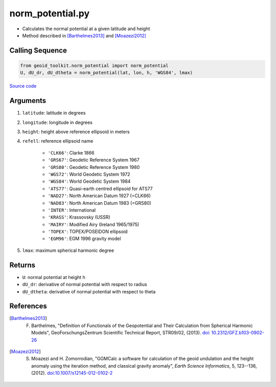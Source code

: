 =================
norm_potential.py
=================

- Calculates the normal potential at a given latitude and height
- Method described in [Barthelmes2013]_ and [Moazezi2012]_

Calling Sequence
################

.. code-block:: python

    from geoid_toolkit.norm_potential import norm_potential
    U, dU_dr, dU_dtheta = norm_potential(lat, lon, h, 'WGS84', lmax)

`Source code`__

.. __: https://github.com/tsutterley/geoid-toolkit/blob/main/geoid_toolkit/norm_potential.py

Arguments
#########

1. ``latitude``: latitude in degrees
2. ``longitude``: longitude in degrees
3. ``height``: height above reference ellipsoid in meters
4. ``refell``: reference ellipsoid name

    * ``'CLK66'``: Clarke 1866
    * ``'GRS67'``: Geodetic Reference System 1967
    * ``'GRS80'``: Geodetic Reference System 1980
    * ``'WGS72'``: World Geodetic System 1972
    * ``'WGS84'``: World Geodetic System 1984
    * ``'ATS77'``: Quasi-earth centred ellipsoid for ATS77
    * ``'NAD27'``: North American Datum 1927 (=CLK66)
    * ``'NAD83'``: North American Datum 1983 (=GRS80)
    * ``'INTER'``: International
    * ``'KRASS'``: Krassovsky (USSR)
    * ``'MAIRY'``: Modified Airy (Ireland 1965/1975)
    * ``'TOPEX'``: TOPEX/POSEIDON ellipsoid
    * ``'EGM96'``: EGM 1996 gravity model
5. ``lmax``: maximum spherical harmonic degree

Returns
#######

- ``U``: normal potential at height h
- ``dU_dr``: derivative of normal potential with respect to radius
- ``dU_dtheta``: derivative of normal potential with respect to theta

References
##########

.. [Barthelmes2013] F. Barthelmes, "Definition of Functionals of the Geopotential and Their Calculation from Spherical Harmonic Models", GeoForschungsZentrum Scientific Technical Report, STR09/02, (2013). `doi: 10.2312/GFZ.b103-0902-26 <https://doi.org/10.2312/GFZ.b103-0902-26>`_

.. [Moazezi2012] S. Moazezi and H. Zomorrodian, "GGMCalc a software for calculation of the geoid undulation and the height anomaly using the iteration method, and classical gravity anomaly", *Earth Science Informatics*, 5, 123--136, (2012). `doi:10.1007/s12145-012-0102-2 <https://doi.org/10.1007/s12145-012-0102-2>`_
